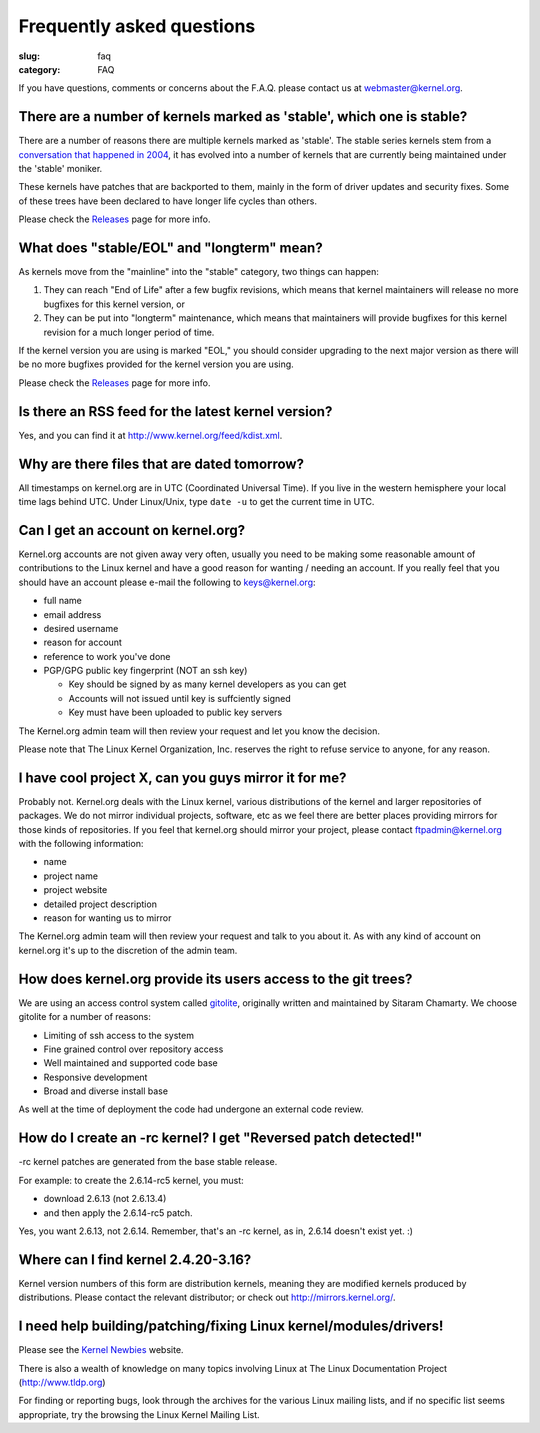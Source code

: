 Frequently asked questions
==========================

:slug: faq
:category: FAQ

If you have questions, comments or concerns about the F.A.Q. please
contact us at webmaster@kernel.org.

There are a number of kernels marked as 'stable', which one is stable?
----------------------------------------------------------------------
There are a number of reasons there are multiple kernels marked as
'stable'. The stable series kernels stem from a `conversation that
happened in 2004`_, it has evolved into a number of kernels that are
currently being maintained under the 'stable' moniker.

These kernels have patches that are backported to them, mainly in the
form of driver updates and security fixes. Some of these trees have been
declared to have longer life cycles than others.

Please check the Releases_ page for more info.

.. _`conversation that happened in 2004`: http://kerneltrap.org/node/4100
.. _Releases: |filename|releases.rst

What does "stable/EOL" and "longterm" mean?
-------------------------------------------
As kernels move from the "mainline" into the "stable" category, two
things can happen:

1. They can reach "End of Life" after a few bugfix revisions, which
   means that kernel maintainers will release no more bugfixes for this
   kernel version, or
2. They can be put into "longterm" maintenance, which means that
   maintainers will provide bugfixes for this kernel revision for a
   much longer period of time.

If the kernel version you are using is marked "EOL," you should consider
upgrading to the next major version as there will be no more bugfixes
provided for the kernel version you are using.

Please check the Releases_ page for more info.

.. _Releases: |filename|releases.rst

Is there an RSS feed for the latest kernel version?
---------------------------------------------------
Yes, and you can find it at http://www.kernel.org/feed/kdist.xml.

Why are there files that are dated tomorrow?
--------------------------------------------
All timestamps on kernel.org are in UTC (Coordinated Universal Time). If
you live in the western hemisphere your local time lags behind UTC.
Under Linux/Unix, type ``date -u`` to get the current time in UTC.

Can I get an account on kernel.org?
-----------------------------------
Kernel.org accounts are not given away very often, usually you need to
be making some reasonable amount of contributions to the Linux kernel
and have a good reason for wanting / needing an account. If you really
feel that you should have an account please e-mail the following to
keys@kernel.org:

- full name
- email address
- desired username
- reason for account
- reference to work you've done
- PGP/GPG public key fingerprint (NOT an ssh key)

  * Key should be signed by as many kernel developers as you can get
  * Accounts will not issued until key is suffciently signed
  * Key must have been uploaded to public key servers

The Kernel.org admin team will then review your request and let you know
the decision.

Please note that The Linux Kernel Organization, Inc. reserves the right
to refuse service to anyone, for any reason.

I have cool project X, can you guys mirror it for me?
-----------------------------------------------------
Probably not. Kernel.org deals with the Linux kernel, various
distributions of the kernel and larger repositories of packages. We do
not mirror individual projects, software, etc as we feel there are
better places providing mirrors for those kinds of repositories. If you
feel that kernel.org should mirror your project, please contact
ftpadmin@kernel.org with the following information:

- name
- project name
- project website
- detailed project description
- reason for wanting us to mirror

The Kernel.org admin team will then review your request and talk to you
about it. As with any kind of account on kernel.org it's up to the
discretion of the admin team.

How does kernel.org provide its users access to the git trees?
--------------------------------------------------------------
We are using an access control system called gitolite_, originally
written and maintained by Sitaram Chamarty. We choose gitolite for a
number of reasons:

- Limiting of ssh access to the system
- Fine grained control over repository access
- Well maintained and supported code base
- Responsive development
- Broad and diverse install base

As well at the time of deployment the code had undergone an external
code review.

.. _gitolite: https://github.com/sitaramc/gitolite/wiki

How do I create an -rc kernel? I get "Reversed patch detected!"
---------------------------------------------------------------
-rc kernel patches are generated from the base stable release.

For example: to create the 2.6.14-rc5 kernel, you must:

- download 2.6.13 (not 2.6.13.4)
- and then apply the 2.6.14-rc5 patch.

Yes, you want 2.6.13, not 2.6.14. Remember, that's an -rc kernel, as in, 2.6.14 doesn't exist yet. :)

Where can I find kernel 2.4.20-3.16?
------------------------------------
Kernel version numbers of this form are distribution kernels, meaning
they are modified kernels produced by distributions. Please contact the
relevant distributor; or check out http://mirrors.kernel.org/.

I need help building/patching/fixing Linux kernel/modules/drivers!
------------------------------------------------------------------
Please see the `Kernel Newbies`_ website.

There is also a wealth of knowledge on many topics involving Linux at
The Linux Documentation Project (http://www.tldp.org)

For finding or reporting bugs, look through the archives for the various
Linux mailing lists, and if no specific list seems appropriate, try the
browsing the Linux Kernel Mailing List.

.. _`Kernel Newbies`: http://kernelnewbies.org/

